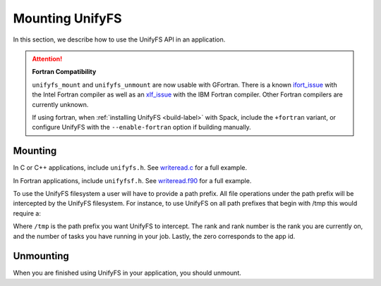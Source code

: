 =================
Mounting UnifyFS
=================

In this section, we describe how to use the UnifyFS API in an application.

.. Attention:: **Fortran Compatibility**

   ``unifyfs_mount`` and ``unifyfs_unmount`` are now usable  with GFortran.
   There is a known ifort_issue_ with the Intel Fortran compiler as well as an
   xlf_issue_ with the IBM Fortran compiler. Other Fortran compilers are
   currently unknown.

   If using fortran, when :ref:`installing UnifyFS <build-label>` with Spack,
   include the ``+fortran`` variant, or configure UnifyFS with the
   ``--enable-fortran`` option if building manually.

---------------------------
Mounting 
---------------------------

In C or C++ applications, include ``unifyfs.h``. See writeread.c_ for a full
example.

.. code-block:: C
    :caption: C

    #include <unifyfs.h>

In Fortran applications, include ``unifyfsf.h``. See writeread.f90_ for a
full example.

.. code-block:: Fortran
    :caption: Fortran

    include 'unifyfsf.h'

To use the UnifyFS filesystem a user will have to provide a path prefix. All
file operations under the path prefix will be intercepted by the UnifyFS
filesystem. For instance, to use UnifyFS on all path prefixes that begin with
/tmp this would require a:

.. code-block:: C
    :caption: C

    unifyfs_mount('/tmp', rank, rank_num, 0);

.. code-block:: Fortran
    :caption: Fortran

    call UNIFYFS_MOUNT('/tmp', rank, size, 0, ierr);

Where ``/tmp`` is the path prefix you want UnifyFS to intercept. The rank and rank
number is the rank you are currently on, and the number of tasks you have
running in your job. Lastly, the zero corresponds to the app id.

---------------------------
Unmounting 
---------------------------

When you are finished using UnifyFS in your application, you should unmount.

.. code-block:: C
    :caption: C

    unifyfs_unmount();

.. code-block:: Fortran
    :caption: Fortran

    call UNIFYFS_UNMOUNT(ierr);

.. explicit external hyperlink targets

.. _ifort_issue: https://github.com/LLNL/UnifyFS/issues/300
.. _writeread.c: https://github.com/LLNL/UnifyFS/blob/dev/examples/src/writeread.c
.. _writeread.f90: https://github.com/LLNL/UnifyFS/blob/dev/examples/src/writeread.f90
.. _xlf_issue: https://github.com/LLNL/UnifyFS/issues/304
